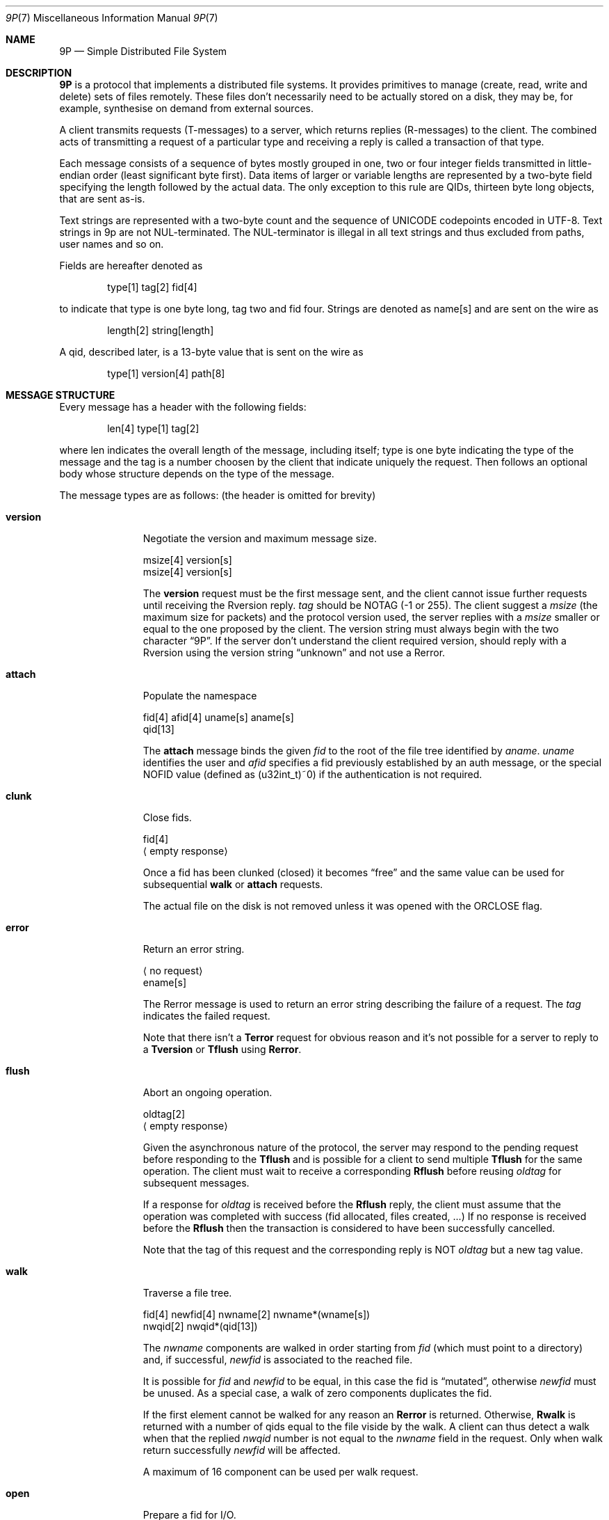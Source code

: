 .\" Copyright (c) 2021 Omar Polo <op@omarpolo.com>
.\"
.\" Permission to use, copy, modify, and distribute this software for any
.\" purpose with or without fee is hereby granted, provided that the above
.\" copyright notice and this permission notice appear in all copies.
.\"
.\" THE SOFTWARE IS PROVIDED "AS IS" AND THE AUTHOR DISCLAIMS ALL WARRANTIES
.\" WITH REGARD TO THIS SOFTWARE INCLUDING ALL IMPLIED WARRANTIES OF
.\" MERCHANTABILITY AND FITNESS. IN NO EVENT SHALL THE AUTHOR BE LIABLE FOR
.\" ANY SPECIAL, DIRECT, INDIRECT, OR CONSEQUENTIAL DAMAGES OR ANY DAMAGES
.\" WHATSOEVER RESULTING FROM LOSS OF USE, DATA OR PROFITS, WHETHER IN AN
.\" ACTION OF CONTRACT, NEGLIGENCE OR OTHER TORTIOUS ACTION, ARISING OUT OF
.\" OR IN CONNECTION WITH THE USE OR PERFORMANCE OF THIS SOFTWARE.
.\"
.Dd $Mdocdate: July 30 2021 $
.Dt 9P 7
.Os
.Sh NAME
.Nm 9P
.Nd Simple Distributed File System
.Sh DESCRIPTION
.Nm
is a protocol that implements a distributed file systems.
It provides primitives to manage
.Pq create, read, write and delete
sets of files remotely.
These files don't necessarily need to be actually stored on a disk,
they may be, for example, synthesise on demand from external sources.
.Pp
A client transmits requests
.Pq T-messages
to a server, which returns replies
.Pq R-messages
to the client.
The combined acts of transmitting a request of a particular type and
receiving a reply is called a transaction of that type.
.Pp
Each message consists of a sequence of bytes mostly grouped in one,
two or four integer fields transmitted in little-endian order
.Pq least significant byte first .
Data items of larger or variable lengths are represented by a two-byte
field specifying the length followed by the actual data.
The only exception to this rule are QIDs, thirteen byte long
objects, that are sent as-is.
.Pp
Text strings are represented with a two-byte count and the sequence of
UNICODE codepoints encoded in UTF-8.
Text strings in 9p are not NUL-terminated.
The NUL-terminator is illegal in all text strings and thus excluded
from paths, user names and so on.
.Pp
Fields are hereafter denoted as
.Bd -literal -offset indent
type[1] tag[2] fid[4]
.Ed
.Pp
to indicate that type is one byte long, tag two and fid four.
Strings are denoted as name[s] and are sent on the wire as
.Bd -literal -offset indent
length[2] string[length]
.Ed
.Pp
A qid, described later, is a 13-byte value that is sent on the wire as
.Bd -literal -offset indent
type[1] version[4] path[8]
.Ed
.Sh MESSAGE STRUCTURE
Every message has a header with the following fields:
.Bd -literal -offset indent
len[4] type[1] tag[2]
.Ed
.Pp
where len indicates the overall length of the message, including
itself; type is one byte indicating the type of the message and the
tag is a number choosen by the client that indicate uniquely the
request.
Then follows an optional body whose structure depends on the type of
the message.
.Pp
The message types are as follows:
.Pq the header is omitted for brevity
.Bl -tag -width versionxx
.It Ic version
Negotiate the version and maximum message size.
.Bd -literal
msize[4] version[s]
msize[4] version[s]
.Ed
.Pp
The
.Ic version
request must be the first message sent, and the client cannot issue
further requests until receiving the Rversion reply.
.Ar tag
should be
.Dv NOTAG
.Pq \-1 or 255 .
The client suggest a
.Ar msize
.Pq the maximum size for packets
and the protocol version used, the server replies with a
.Ar msize
smaller or equal to the one proposed by the client.
The version string must always begin with the two character
.Dq 9P .
If the server don't understand the client required version, should
reply with a Rversion using the version string
.Dq unknown
and not use a Rerror.
.It Ic attach
Populate the namespace
.Bd -literal
fid[4] afid[4] uname[s] aname[s]
qid[13]
.Ed
.Pp
The
.Ic attach
message binds the given
.Ar fid
to the root of the file tree identified by
.Ar aname .
.Ar uname
identifies the user and
.Ar afid
specifies a fid previously established by an auth message, or the
special
.Dv NOFID
value
.Pq defined as (u32int_t)~0
if the authentication is not required.
.It Ic clunk
Close fids.
.Bd -literal
fid[4]
.Aq empty response
.Ed
.Pp
Once a fid has been clunked
.Pq closed
it becomes
.Dq free
and the same value can be used for subsequential
.Ic walk
or
.Ic attach
requests.
.Pp
The actual file on the disk is not removed unless it was opened with the
.Dv ORCLOSE
flag.
.It Ic error
Return an error string.
.Bd -literal
.Aq no request
ename[s]
.Ed
.Pp
The Rerror message is used to return an error string describing the
failure of a request.
The
.Ar tag
indicates the failed request.
.Pp
Note that there isn't a
.Ic Terror
request for obvious reason and it's not possible for a server to reply to
a
.Ic Tversion
or
.Ic Tflush
using
.Ic Rerror .
.It Ic flush
Abort an ongoing operation.
.Bd -literal
oldtag[2]
.Aq empty response
.Ed
.Pp
Given the asynchronous nature of the protocol, the server may respond to
the pending request before responding to the
.Ic Tflush
and is possible for a client to send multiple
.Ic Tflush
for the same operation.
The client must wait to receive a corresponding
.Ic Rflush
before reusing
.Ar oldtag
for subsequent messages.
.Pp
If a response for
.Ar oldtag
is received before the
.Ic Rflush
reply, the client must assume that the operation was completed with success
.Pq fid allocated, files created, ...
If no response is received before the
.Ic Rflush
then the transaction is considered to have been successfully cancelled.
.Pp
Note that the tag of this request and the corresponding reply is NOT
.Ar oldtag
but a new tag value.
.It Ic walk
Traverse a file tree.
.Bd -literal
fid[4] newfid[4] nwname[2] nwname*(wname[s])
nwqid[2] nwqid*(qid[13])
.Ed
.Pp
The
.Ar nwname
components are walked in order starting from
.Ar fid
.Pq which must point to a directory
and, if successful,
.Ar newfid
is associated to the reached file.
.Pp
It is possible for
.Ar fid
and
.Ar newfid
to be equal, in this case the fid is
.Dq mutated ,
otherwise
.Ar newfid
must be unused.
As a special case, a walk of zero components duplicates the fid.
.Pp
If the first element cannot be walked for any reason an
.Ic Rerror
is returned.
Otherwise,
.Ic Rwalk
is returned with a number of qids equal to the file viside by the walk.
A client can thus detect a walk when that the replied
.Ar nwqid
number is not equal to the
.Ar nwname
field in the request.
Only when walk return successfully
.Ar newfid
will be affected.
.Pp
A maximum of 16 component can be used per walk request.
.It Ic open
Prepare a fid for I/O.
.Bd -literal
fid[4] mode[1]
qid[13] iounit[4]
.Ed
.Pp
.Ar mode
determines the type of I/O:
.Bl -tag -width Ds -offset indent -compact
.It 0x00 Pq Dv OREAD
Open the file for reading.
.It 0x01 Pq Dv OWRITE
Open the file for writing.
.It 0x02 Pq Dv ORDWD
Open the file for both reading and writing.
.It 0x03 Pq Dv OEXEC
Open for exec.
.El
.Pp
Additionally, the following flags can be or'ed to
.Ar mode :
.Bl -tag -width Ds -offset indent -compact
.It 0x10 Pq Dv OTRUNC
Truncate the file before opening
.It 0x40 Pq Dv ORCLOSE
Remove the file upon
.Ic clunk .
.El
.Pp
The returned
.Ar iounit
is the optimal blocksize for I/O.
.It Ic create
Create a file
.Bd -literal
fid[4] name[s] perm[4] mode[1]
qid[13] iounit[4]
.Ed
.Pp
The call attempts to create a file named
.Ar name
in the directory identified by
.Ar fid
according to
.Ar perm
and then to open it with
.Ar mode
into the given
.Ar fid .
.Pp
It is illegal to use an already opened
.Ar fid
or to attempt to create the
.Dq \&.
or
.Dq ..
entries.
.It Ic read
Read data at offset from file
.Bd -literal
fid[4] offset[8] count[4]
count[4] data[count]
.Ed
.Pp
.Ar fid
must have been prepared for I/O with a previous
.Ic open
call.
The returned
.Ar count
is zero when reaching end-of-file and may be lesser than what requested.
.Pp
Directories are a stream of stat structures, as described in
.Ic stat ,
and for them the read request message must have offset equal to zero or
the value of
.Ar offset
in the previous read on the directory plus the number of bytes returned
in the previous read.
Thus, is not possible to seek into directories except for rewinding.
.It Ic write
Write data at offset
.Bd -literal
fid[4] offset[8] count[4] data[count]
count[4]
.Ed
.Pp
.Ar fid
must have been prepared for I/O with a previous
.Ic open
or
.Ic create
call.
The returned
.Ar count
is the amount of data actually written and may differ from the one in
the request.
.It Ic stat
Get file status
.Bd -literal
fid[4]
stat[n]
.Ed
.Pp
The stat structure is made by the following fields:
.Bl -tag -width tenletters -compact
.It size[2]
total byte count of the following data
.It type[2]
for kernel use
.It dev[4]
for kernel use
.It qid[13]
server unique identifier of the file
.It mode[4]
permissions and flags
.It atime[4]
last access time
.It mtime[4]
last modification time
.It length[8]
length of file in bytes
.It name[s]
file name
(must be
.Dq /
if the file is the root directory of the server)
.It uid[s]
owner name
.It gid[s]
group name
.It muid[s]
name of the user who last modified the file.
.El
.Pp
Note that the
.Ar size
is always present, even in the
.Ic wstat
call.
While it may be considered redundant, it's kept to simplify the
parsing of the stat entries in a directory.
.It Ic wstat
Change file attributes
.Bd -literal
fid[4] stat[n]
.Aq empty response
.Ed
.Pp
.Ar fid
must have been prepared for writing with a previous
.Ic open
or
.Ic create
call.
.Pp
The
.Ar stat
structure is the same described in
.Ic stat .
.Pp
The
.Ar stat
structure sent reflect what changes the client wishes to make to the
given fid.
To leave some fields as unchanged, use empty string or the maximum
allowed value for integral fields.
For example, to avoid changing the permission of the fid use
0xFFFFFFFF, or (uint32_t)-1.
.It Ic remove
Remove and clunk fid
.Bd -literal
fid[4]
.Aq empty response
.Ed
.Pp
After a
.Ic remove
call, even if an error is returned, the
.Ar fid
is closed.
.El
.\" .Sh 9P2000.L EXTENSIONS
.\" .Xr kamid 8
.\" supports also a subset of the
.\" .Sq 9P2000.L
.\" dialect.
.\" The supported messages are
.\" .Bl -tag -width readdir
.\" .It Ic readdir
.\" Read directory entries
.\" .Bd -literal
.\" fid[4] offset[8] count[4]
.\" count[4] data[count]
.\" .Ed
.\" .Pp
.\" Each directory entry is described by a variable-length record:
.\" .Ql qid[13] offset[8] type[1] name[s] .
.\" Offset is zero upon the first call.
.\" If the
.\" .Ar count
.\" field in the
.\" .Ic Rreaddir
.\" response is not zero then more data is available.
.\" .Pp
.\" .Ar count
.\" is allowed to be zero in the request.
.\" .El
.Sh SEE ALSO
.Xr utf8 7 ,
.Xr kamid 8
